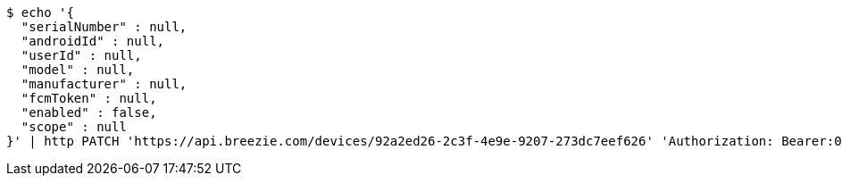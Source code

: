 [source,bash]
----
$ echo '{
  "serialNumber" : null,
  "androidId" : null,
  "userId" : null,
  "model" : null,
  "manufacturer" : null,
  "fcmToken" : null,
  "enabled" : false,
  "scope" : null
}' | http PATCH 'https://api.breezie.com/devices/92a2ed26-2c3f-4e9e-9207-273dc7eef626' 'Authorization: Bearer:0b79bab50daca910b000d4f1a2b675d604257e42' 'Content-Type:application/json'
----